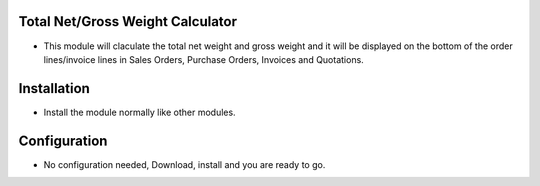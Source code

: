 Total Net/Gross Weight Calculator
=================================
- This module will claculate the total net weight and gross weight and it will be displayed on the bottom of the order lines/invoice lines in Sales Orders, Purchase Orders, Invoices and Quotations.

Installation
============
- Install the module normally like other modules.

Configuration
=============
- No configuration needed, Download, install and you are ready to go.